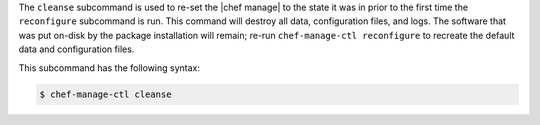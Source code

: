 .. The contents of this file may be included in multiple topics (using the includes directive).
.. The contents of this file should be modified in a way that preserves its ability to appear in multiple topics.


The ``cleanse`` subcommand is used to re-set the |chef manage| to the state it was in prior to the first time the ``reconfigure`` subcommand is run. This command will destroy all data, configuration files, and logs. The software that was put on-disk by the package installation will remain; re-run ``chef-manage-ctl reconfigure`` to recreate the default data and configuration files.

This subcommand has the following syntax:

.. code-block:: bash

   $ chef-manage-ctl cleanse
